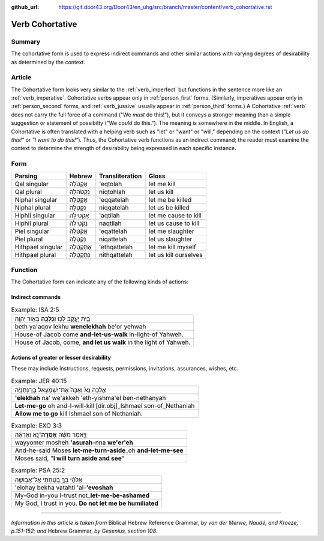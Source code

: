 :github_url: https://git.door43.org/Door43/en_uhg/src/branch/master/content/verb_cohortative.rst

.. _verb_cohortative:

Verb Cohortative
================

Summary
-------

The cohortative form is used to express indirect commands and other
similar actions with varying degrees of desirability as determined by
the context.

Article
-------

The Cohortative form looks very similar to the :ref:`verb_imperfect`
but functions in the sentence more like an
:ref:`verb_imperative`.
Cohortative verbs appear only in :ref:`person_first`
forms. (Similarly, imperatives appear only in :ref:`person_second`
forms, and
:ref:`verb_jussive`
usually appear in :ref:`person_third`
forms.) A Cohortative
:ref:`verb`
does not carry the full force of a command ("We *must* do this!"), but
it conveys a stronger meaning than a simple suggestion or statement of
possibilty ("We *could* do this."). The meaning is somewhere in the
middle. In English, a Cohortative is often translated with a helping
verb such as "let" or "want" or "will," depending on the context (*"Let
us do this!"* or *"I want to do this!"*). Thus, the Cohortative verb
functions as an indirect command; the reader must examine the context to
determine the strength of desirability being expressed in each specific
instance.

Form
----

.. csv-table::
  :header-rows: 1

  Parsing,Hebrew,Transliteration,Gloss
  Qal singular,אֶקְטֹלָה,'eqtolah,let me kill
  Qal plural,נִקְטֹהלָה,niqtohlah,let us kill
  Niphal singular,אֶקָּטֵלָה,'eqqatelah,let me be killed
  Niphal plural,נִקָּטֵלָה,niqqatelah,let us be killed
  Hiphil singular,אַקְטִילָה,'aqtilah,let me cause to kill
  Hiphil plural,נַקְטִילָה,naqtilah,let us cause to kill
  Piel singular,אֲקַטֵּלָה,'eqattelah,let me slaughter
  Piel plural,נְקַטֵּלָה,niqattelah,let us slaughter
  Hithpael singular,אֶתְקַטֵּלָה,'ethqattelah,let me kill myself
  Hithpael plural,נִתְקַטֵּלָה,nithqattelah,let us kill ourselves

Function
--------

The Cohortative form can indicate any of the following kinds of actions:

Indirect commands
^^^^^^^^^^^^^^^^^

.. csv-table:: Example: ISA 2:5

  בֵּ֖ית יַעֲקֹ֑ב לְכ֥וּ **וְנֵלְכָ֖ה** בְּא֥וֹר יְהוָֽה
  beth ya'aqov lekhu **wenelekhah** be'or yehwah
  House-of Jacob come **and-let-us-walk** in-light-of Yahweh.
  "House of Jacob, come, **and let us walk** in the light of Yahweh."

Actions of greater or lesser desirability
^^^^^^^^^^^^^^^^^^^^^^^^^^^^^^^^^^^^^^^^^

These may include instructions, requests, permissions, invitations,
assurances, wishes, etc.

.. csv-table:: Example: JER 40:15

  אֵ֤לְכָה נָּא֙ וְאַכֶּה֙ אֶת־יִשְׁמָעֵ֣אל בֶּן־נְתַנְיָ֔ה
  **'elekhah** na' we'akkeh 'eth-yishma'el ben-nethanyah
  **Let-me-go** oh and-I-will-kill [dir.obj]\_Ishmael son-of\_Nethaniah
  **Allow me to go** kill Ishmael son of Nethaniah.

.. csv-table:: Example: EXO 3:3

  וַיֹּ֣אמֶר מֹשֶׁ֔ה **אָסֻֽרָה**\ ־נָּ֣א וְאֶרְאֶ֔ה
  wayyomer mosheh **'asurah**-nna **we'er'eh**
  And-he-said Moses **let-me-turn-aside**\ \_oh **and-let-me-see**
  "Moses said, ""**I will turn aside and see**"""

.. csv-table:: Example: PSA 25:2

  אֱלֹהַ֗י בְּךָ֣ בָ֭טַחְתִּי אַל־אֵב֑וֹשָׁה
  'elohay bekha vatahti 'al-**'evoshah**
  My-God in-you I-trust not\_\ **let-me-be-ashamed**
  "My God, I trust in you. **Do not let me be humiliated**"

--------------

*Information in this article is taken from* Biblical Hebrew Reference
Grammar, *by van der Merwe, Naudé, and Kroeze, p.151-152; and* Hebrew
Grammar, *by Gesenius, section 108.*
